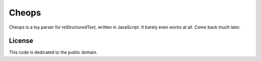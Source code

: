 ******
Cheops
******

Cheops is a toy parser for reStructuredText, written in JavaScript.
It barely even works at all. Come back much later.


License
=======

This code is dedicated to the public domain.
